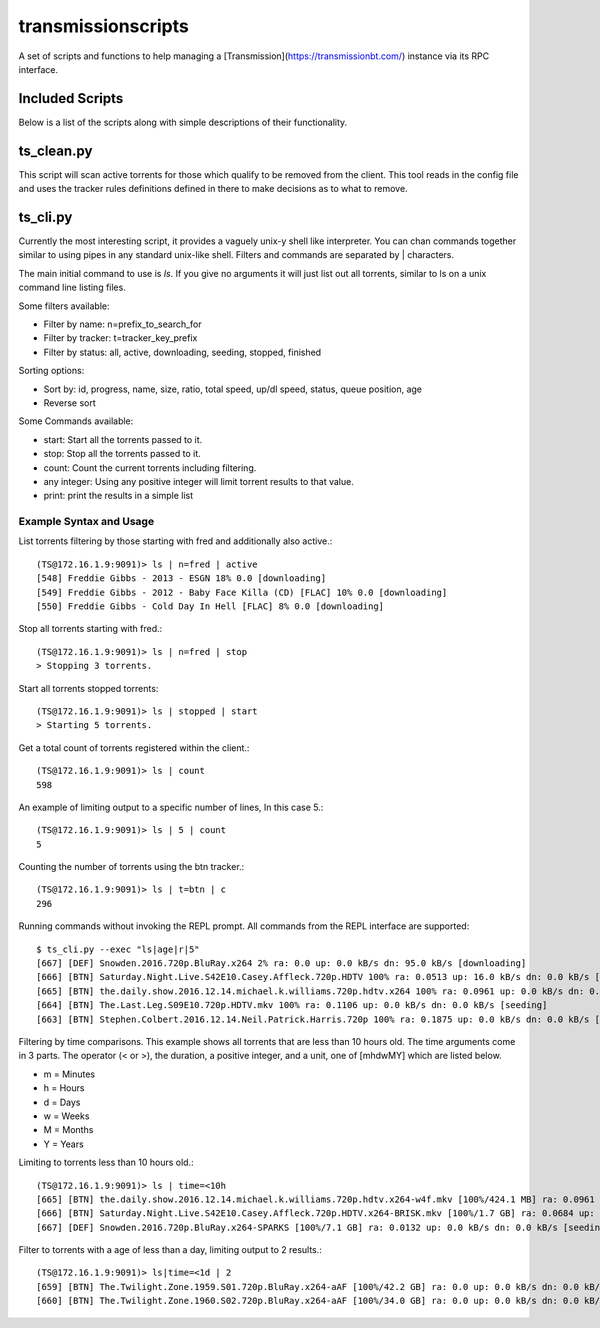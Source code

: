 ===================
transmissionscripts
===================

A set of scripts and functions to help managing a [Transmission](https://transmissionbt.com/) instance via
its RPC interface.

----------------
Included Scripts
----------------

Below is a list of the scripts along with simple descriptions of their functionality.

-----------
ts_clean.py
-----------

This script will scan active torrents for those which qualify to be removed from the client. This
tool reads in the config file and uses the tracker rules definitions defined in there to make decisions
as to what to remove.

---------
ts_cli.py
---------

Currently the most interesting script, it provides a vaguely unix-y shell like interpreter. You can chan commands
together similar to using pipes in any standard unix-like shell. Filters and commands are separated by | characters.

The main initial command to use is `ls`. If you give no arguments it will just list
out all torrents, similar to ls on a unix command line listing files.

Some filters available:


- Filter by name: n=prefix_to_search_for
- Filter by tracker: t=tracker_key_prefix
- Filter by status: all, active, downloading, seeding, stopped, finished

Sorting options:

- Sort by: id, progress, name, size, ratio, total speed, up/dl speed, status, queue position, age
- Reverse sort

Some Commands available:

- start: Start all the torrents passed to it.
- stop: Stop all the torrents passed to it.
- count: Count the current torrents including filtering.
- any integer: Using any positive integer will limit torrent results to that value.
- print: print the results in a simple list

Example Syntax and Usage
------------------------

List torrents filtering by those starting with fred and additionally also active.::

        (TS@172.16.1.9:9091)> ls | n=fred | active
        [548] Freddie Gibbs - 2013 - ESGN 18% 0.0 [downloading]
        [549] Freddie Gibbs - 2012 - Baby Face Killa (CD) [FLAC] 10% 0.0 [downloading]
        [550] Freddie Gibbs - Cold Day In Hell [FLAC] 8% 0.0 [downloading]


Stop all torrents starting with fred.::

        (TS@172.16.1.9:9091)> ls | n=fred | stop
        > Stopping 3 torrents.

Start all torrents stopped torrents::

        (TS@172.16.1.9:9091)> ls | stopped | start
        > Starting 5 torrents.

Get a total count of torrents registered within the client.::

        (TS@172.16.1.9:9091)> ls | count
        598

An example of limiting output to a specific number of lines, In this case 5.::

        (TS@172.16.1.9:9091)> ls | 5 | count
        5

Counting the number of torrents using the btn tracker.::

        (TS@172.16.1.9:9091)> ls | t=btn | c
        296

Running commands without invoking the REPL prompt. All commands from the REPL interface are supported::

    $ ts_cli.py --exec "ls|age|r|5"
    [667] [DEF] Snowden.2016.720p.BluRay.x264 2% ra: 0.0 up: 0.0 kB/s dn: 95.0 kB/s [downloading]
    [666] [BTN] Saturday.Night.Live.S42E10.Casey.Affleck.720p.HDTV 100% ra: 0.0513 up: 16.0 kB/s dn: 0.0 kB/s [seeding]
    [665] [BTN] the.daily.show.2016.12.14.michael.k.williams.720p.hdtv.x264 100% ra: 0.0961 up: 0.0 kB/s dn: 0.0 kB/s [seeding]
    [664] [BTN] The.Last.Leg.S09E10.720p.HDTV.mkv 100% ra: 0.1106 up: 0.0 kB/s dn: 0.0 kB/s [seeding]
    [663] [BTN] Stephen.Colbert.2016.12.14.Neil.Patrick.Harris.720p 100% ra: 0.1875 up: 0.0 kB/s dn: 0.0 kB/s [seeding]

Filtering by time comparisons. This example shows all torrents that are less than 10 hours old. The time arguments come in 3 parts.
The operator (< or >), the duration, a positive integer, and a unit, one of [mhdwMY] which are listed below.

- m = Minutes
- h = Hours
- d = Days
- w = Weeks
- M = Months
- Y = Years

Limiting to torrents less than 10 hours old.::

    (TS@172.16.1.9:9091)> ls | time=<10h
    [665] [BTN] the.daily.show.2016.12.14.michael.k.williams.720p.hdtv.x264-w4f.mkv [100%/424.1 MB] ra: 0.0961 up: 0.0 kB/s dn: 0.0 kB/s [seeding]
    [666] [BTN] Saturday.Night.Live.S42E10.Casey.Affleck.720p.HDTV.x264-BRISK.mkv [100%/1.7 GB] ra: 0.0684 up: 0.0 kB/s dn: 0.0 kB/s [seeding]
    [667] [DEF] Snowden.2016.720p.BluRay.x264-SPARKS [100%/7.1 GB] ra: 0.0132 up: 0.0 kB/s dn: 0.0 kB/s [seeding]

Filter to torrents with a age of less than a day, limiting output to 2 results.::

    (TS@172.16.1.9:9091)> ls|time=<1d | 2
    [659] [BTN] The.Twilight.Zone.1959.S01.720p.BluRay.x264-aAF [100%/42.2 GB] ra: 0.0 up: 0.0 kB/s dn: 0.0 kB/s [seeding]
    [660] [BTN] The.Twilight.Zone.1960.S02.720p.BluRay.x264-aAF [100%/34.0 GB] ra: 0.0 up: 0.0 kB/s dn: 0.0 kB/s [seeding]
